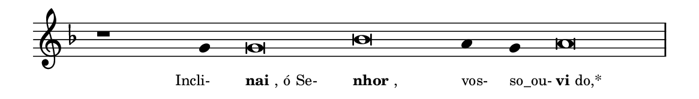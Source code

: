 \version "2.20.0"
#(set! paper-alist (cons '("linha" . (cons (* 148 mm) (* 21 mm))) paper-alist))

\paper {
  #(set-paper-size "linha")
  ragged-right = ##f
}

\language "portugues"

%†

estrofea = {
  \chords{
    \cadenzaOn
%harmonia
%  r1 r4 do\breve sol:m~ sol4:m sol:m re\breve:m
%/harmonia
  }
  \fixed do' {
    \key fa \major
    \cadenzaOn
%recitação
    r1 sol4 sol\breve sib la4 sol la\breve \bar "|"
%/recitação
  }
  \addlyrics {
    \teeny
    \tweak self-alignment-X #1  \markup{Incli-}
    \tweak self-alignment-X #-1 \markup{\bold{nai}, ó Se-}
    \tweak self-alignment-X #-1 \markup{\bold{nhor},}
    \tweak self-alignment-X #-1  \markup{vos-}
    \tweak self-alignment-X #-1  \markup{so_ou-}
    \tweak self-alignment-X #-1 \markup{\bold{vi}do,*}
  }
}

\book {
  \paper {
      indent = 0\mm
  }
    \header {
      %piece = "A"
      tagline = ""
    }
  \score {
    \new Staff <<
      \new Voice = "melody" \estrofea
    >>
    \layout {
      %indent = 0\cm
      \context {
        \Staff
        \remove "Time_signature_engraver"
        \hide Stem
      }
    }
  }
}
